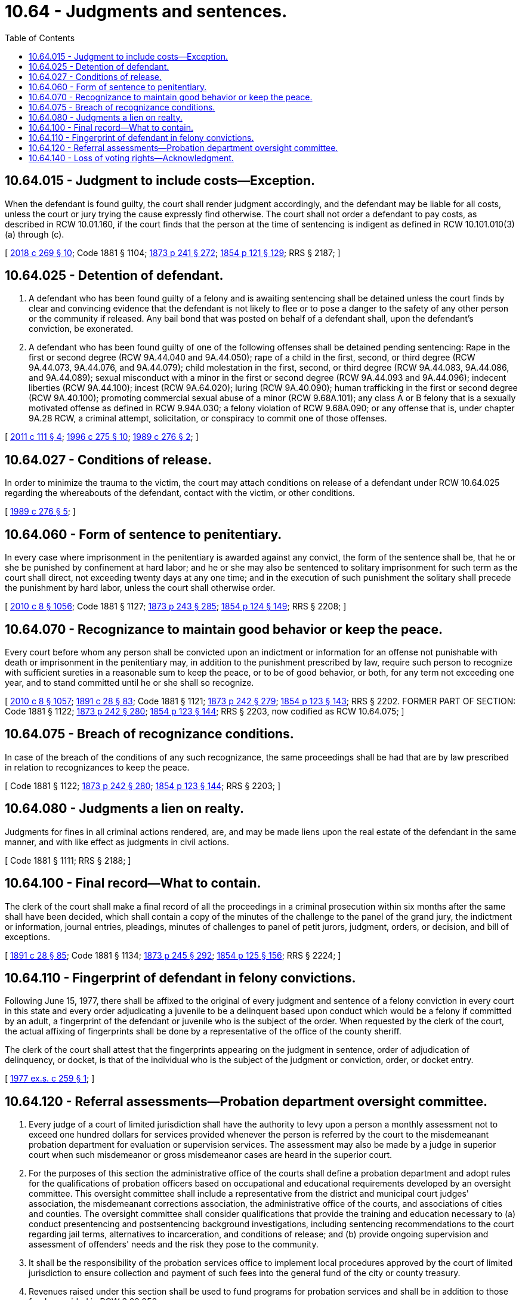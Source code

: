 = 10.64 - Judgments and sentences.
:toc:

== 10.64.015 - Judgment to include costs—Exception.
When the defendant is found guilty, the court shall render judgment accordingly, and the defendant may be liable for all costs, unless the court or jury trying the cause expressly find otherwise. The court shall not order a defendant to pay costs, as described in RCW 10.01.160, if the court finds that the person at the time of sentencing is indigent as defined in RCW 10.101.010(3) (a) through (c).

[ http://lawfilesext.leg.wa.gov/biennium/2017-18/Pdf/Bills/Session%20Laws/House/1783-S2.SL.pdf?cite=2018%20c%20269%20§%2010[2018 c 269 § 10]; Code 1881 § 1104; http://leg.wa.gov/CodeReviser/Pages/session_laws.aspx?cite=1873%20p%20241%20§%20272[1873 p 241 § 272]; http://leg.wa.gov/CodeReviser/Pages/session_laws.aspx?cite=1854%20p%20121%20§%20129[1854 p 121 § 129]; RRS § 2187; ]

== 10.64.025 - Detention of defendant.
. A defendant who has been found guilty of a felony and is awaiting sentencing shall be detained unless the court finds by clear and convincing evidence that the defendant is not likely to flee or to pose a danger to the safety of any other person or the community if released. Any bail bond that was posted on behalf of a defendant shall, upon the defendant's conviction, be exonerated.

. A defendant who has been found guilty of one of the following offenses shall be detained pending sentencing: Rape in the first or second degree (RCW 9A.44.040 and 9A.44.050); rape of a child in the first, second, or third degree (RCW 9A.44.073, 9A.44.076, and 9A.44.079); child molestation in the first, second, or third degree (RCW 9A.44.083, 9A.44.086, and 9A.44.089); sexual misconduct with a minor in the first or second degree (RCW 9A.44.093 and 9A.44.096); indecent liberties (RCW 9A.44.100); incest (RCW 9A.64.020); luring (RCW 9A.40.090); human trafficking in the first or second degree (RCW 9A.40.100); promoting commercial sexual abuse of a minor (RCW 9.68A.101); any class A or B felony that is a sexually motivated offense as defined in RCW 9.94A.030; a felony violation of RCW 9.68A.090; or any offense that is, under chapter 9A.28 RCW, a criminal attempt, solicitation, or conspiracy to commit one of those offenses.

[ http://lawfilesext.leg.wa.gov/biennium/2011-12/Pdf/Bills/Session%20Laws/Senate/5546-S.SL.pdf?cite=2011%20c%20111%20§%204[2011 c 111 § 4]; http://lawfilesext.leg.wa.gov/biennium/1995-96/Pdf/Bills/Session%20Laws/Senate/6274-S.SL.pdf?cite=1996%20c%20275%20§%2010[1996 c 275 § 10]; http://leg.wa.gov/CodeReviser/documents/sessionlaw/1989c276.pdf?cite=1989%20c%20276%20§%202[1989 c 276 § 2]; ]

== 10.64.027 - Conditions of release.
In order to minimize the trauma to the victim, the court may attach conditions on release of a defendant under RCW 10.64.025 regarding the whereabouts of the defendant, contact with the victim, or other conditions.

[ http://leg.wa.gov/CodeReviser/documents/sessionlaw/1989c276.pdf?cite=1989%20c%20276%20§%205[1989 c 276 § 5]; ]

== 10.64.060 - Form of sentence to penitentiary.
In every case where imprisonment in the penitentiary is awarded against any convict, the form of the sentence shall be, that he or she be punished by confinement at hard labor; and he or she may also be sentenced to solitary imprisonment for such term as the court shall direct, not exceeding twenty days at any one time; and in the execution of such punishment the solitary shall precede the punishment by hard labor, unless the court shall otherwise order.

[ http://lawfilesext.leg.wa.gov/biennium/2009-10/Pdf/Bills/Session%20Laws/Senate/6239-S.SL.pdf?cite=2010%20c%208%20§%201056[2010 c 8 § 1056]; Code 1881 § 1127; http://leg.wa.gov/CodeReviser/Pages/session_laws.aspx?cite=1873%20p%20243%20§%20285[1873 p 243 § 285]; http://leg.wa.gov/CodeReviser/Pages/session_laws.aspx?cite=1854%20p%20124%20§%20149[1854 p 124 § 149]; RRS § 2208; ]

== 10.64.070 - Recognizance to maintain good behavior or keep the peace.
Every court before whom any person shall be convicted upon an indictment or information for an offense not punishable with death or imprisonment in the penitentiary may, in addition to the punishment prescribed by law, require such person to recognize with sufficient sureties in a reasonable sum to keep the peace, or to be of good behavior, or both, for any term not exceeding one year, and to stand committed until he or she shall so recognize.

[ http://lawfilesext.leg.wa.gov/biennium/2009-10/Pdf/Bills/Session%20Laws/Senate/6239-S.SL.pdf?cite=2010%20c%208%20§%201057[2010 c 8 § 1057]; http://leg.wa.gov/CodeReviser/documents/sessionlaw/1891c28.pdf?cite=1891%20c%2028%20§%2083[1891 c 28 § 83]; Code 1881 § 1121; http://leg.wa.gov/CodeReviser/Pages/session_laws.aspx?cite=1873%20p%20242%20§%20279[1873 p 242 § 279]; http://leg.wa.gov/CodeReviser/Pages/session_laws.aspx?cite=1854%20p%20123%20§%20143[1854 p 123 § 143]; RRS § 2202. FORMER PART OF SECTION: Code 1881 § 1122; http://leg.wa.gov/CodeReviser/Pages/session_laws.aspx?cite=1873%20p%20242%20§%20280[1873 p 242 § 280]; http://leg.wa.gov/CodeReviser/Pages/session_laws.aspx?cite=1854%20p%20123%20§%20144[1854 p 123 § 144]; RRS § 2203, now codified as RCW  10.64.075; ]

== 10.64.075 - Breach of recognizance conditions.
In case of the breach of the conditions of any such recognizance, the same proceedings shall be had that are by law prescribed in relation to recognizances to keep the peace.

[ Code 1881 § 1122; http://leg.wa.gov/CodeReviser/Pages/session_laws.aspx?cite=1873%20p%20242%20§%20280[1873 p 242 § 280]; http://leg.wa.gov/CodeReviser/Pages/session_laws.aspx?cite=1854%20p%20123%20§%20144[1854 p 123 § 144]; RRS § 2203; ]

== 10.64.080 - Judgments a lien on realty.
Judgments for fines in all criminal actions rendered, are, and may be made liens upon the real estate of the defendant in the same manner, and with like effect as judgments in civil actions.

[ Code 1881 § 1111; RRS § 2188; ]

== 10.64.100 - Final record—What to contain.
The clerk of the court shall make a final record of all the proceedings in a criminal prosecution within six months after the same shall have been decided, which shall contain a copy of the minutes of the challenge to the panel of the grand jury, the indictment or information, journal entries, pleadings, minutes of challenges to panel of petit jurors, judgment, orders, or decision, and bill of exceptions.

[ http://leg.wa.gov/CodeReviser/documents/sessionlaw/1891c28.pdf?cite=1891%20c%2028%20§%2085[1891 c 28 § 85]; Code 1881 § 1134; http://leg.wa.gov/CodeReviser/Pages/session_laws.aspx?cite=1873%20p%20245%20§%20292[1873 p 245 § 292]; http://leg.wa.gov/CodeReviser/Pages/session_laws.aspx?cite=1854%20p%20125%20§%20156[1854 p 125 § 156]; RRS § 2224; ]

== 10.64.110 - Fingerprint of defendant in felony convictions.
Following June 15, 1977, there shall be affixed to the original of every judgment and sentence of a felony conviction in every court in this state and every order adjudicating a juvenile to be a delinquent based upon conduct which would be a felony if committed by an adult, a fingerprint of the defendant or juvenile who is the subject of the order. When requested by the clerk of the court, the actual affixing of fingerprints shall be done by a representative of the office of the county sheriff.

The clerk of the court shall attest that the fingerprints appearing on the judgment in sentence, order of adjudication of delinquency, or docket, is that of the individual who is the subject of the judgment or conviction, order, or docket entry.

[ http://leg.wa.gov/CodeReviser/documents/sessionlaw/1977ex1c259.pdf?cite=1977%20ex.s.%20c%20259%20§%201[1977 ex.s. c 259 § 1]; ]

== 10.64.120 - Referral assessments—Probation department oversight committee.
. Every judge of a court of limited jurisdiction shall have the authority to levy upon a person a monthly assessment not to exceed one hundred dollars for services provided whenever the person is referred by the court to the misdemeanant probation department for evaluation or supervision services. The assessment may also be made by a judge in superior court when such misdemeanor or gross misdemeanor cases are heard in the superior court.

. For the purposes of this section the administrative office of the courts shall define a probation department and adopt rules for the qualifications of probation officers based on occupational and educational requirements developed by an oversight committee. This oversight committee shall include a representative from the district and municipal court judges' association, the misdemeanant corrections association, the administrative office of the courts, and associations of cities and counties. The oversight committee shall consider qualifications that provide the training and education necessary to (a) conduct presentencing and postsentencing background investigations, including sentencing recommendations to the court regarding jail terms, alternatives to incarceration, and conditions of release; and (b) provide ongoing supervision and assessment of offenders' needs and the risk they pose to the community.

. It shall be the responsibility of the probation services office to implement local procedures approved by the court of limited jurisdiction to ensure collection and payment of such fees into the general fund of the city or county treasury.

. Revenues raised under this section shall be used to fund programs for probation services and shall be in addition to those funds provided in RCW 3.62.050.

. Assessments and fees levied upon a probationer under this section must be suspended while the probationer is being supervised by another state under RCW 9.94A.745, the interstate compact for adult offender supervision.

[ http://lawfilesext.leg.wa.gov/biennium/2005-06/Pdf/Bills/Session%20Laws/House/1402-S.SL.pdf?cite=2005%20c%20400%20§%207[2005 c 400 § 7]; http://lawfilesext.leg.wa.gov/biennium/2005-06/Pdf/Bills/Session%20Laws/House/1668.SL.pdf?cite=2005%20c%20282%20§%2022[2005 c 282 § 22]; http://lawfilesext.leg.wa.gov/biennium/1995-96/Pdf/Bills/Session%20Laws/House/2533-S.SL.pdf?cite=1996%20c%20298%20§%206[1996 c 298 § 6]; http://lawfilesext.leg.wa.gov/biennium/1991-92/Pdf/Bills/Session%20Laws/House/1189-S.SL.pdf?cite=1991%20c%20247%20§%203[1991 c 247 § 3]; http://leg.wa.gov/CodeReviser/documents/sessionlaw/1982c207.pdf?cite=1982%20c%20207%20§%204[1982 c 207 § 4]; ]

== 10.64.140 - Loss of voting rights—Acknowledgment.
. When a person is convicted of a felony, the court shall require the defendant to sign a statement acknowledging that:

.. The defendant's right to vote has been lost due to the felony conviction;

.. If the defendant is registered to vote, the voter registration will be canceled;

.. The right to vote is provisionally restored as long as the defendant is not under the authority of the department of corrections;

.. The defendant must reregister before voting;

.. The provisional right to vote may be revoked if the defendant fails to comply with all the terms of his or her legal financial obligations or an agreement for the payment of legal financial obligations;

.. The right to vote may be permanently restored by one of the following for each felony conviction:

... A certificate of discharge issued by the sentencing court, as provided in RCW 9.94A.637;

... A court order issued by the sentencing court restoring the right, as provided in RCW 9.92.066;

... A final order of discharge issued by the indeterminate sentence review board, as provided in RCW 9.96.050; or

... A certificate of restoration issued by the governor, as provided in RCW 9.96.020; and

.. Voting before the right is restored is a class C felony under RCW 29A.84.660.

. For the purposes of this section, a person is under the authority of the department of corrections if the person is:

.. Serving a sentence of confinement in the custody of the department of corrections; or

.. Subject to community custody as defined in RCW 9.94A.030.

[ http://lawfilesext.leg.wa.gov/biennium/2009-10/Pdf/Bills/Session%20Laws/House/1517.SL.pdf?cite=2009%20c%20325%20§%205[2009 c 325 § 5]; http://lawfilesext.leg.wa.gov/biennium/2005-06/Pdf/Bills/Session%20Laws/Senate/5743-S.SL.pdf?cite=2005%20c%20246%20§%201[2005 c 246 § 1]; ]

